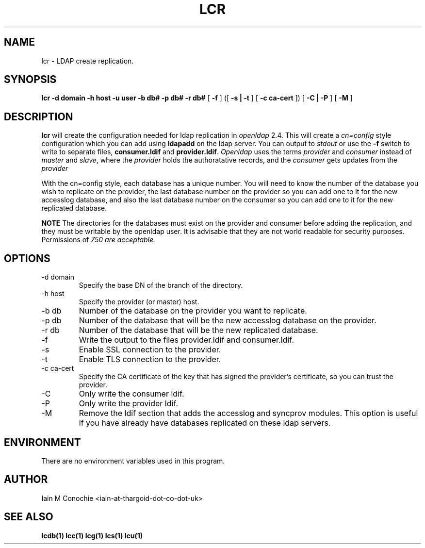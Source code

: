 .TH LCR 1 "Version 0.1: April 13 2014" "Collection of ldap utilities" "ldap collection"
.SH NAME
lcr \- LDAP create replication.
.SH SYNOPSIS
.B lcr
.B -d domain
.B -h host
.B -u user
.B -b db#
.B -p db#
.B -r db#
[
.B -f
] ([
.B -s | -t
] [
.B -c ca-cert
]) [
.B -C | -P
] [
.B -M
]
.SH DESCRIPTION
\fBlcr\fP will create the configuration needed for ldap replication in
\fIopenldap\fP 2.4. This will create a \fIcn=config\fP style configuration
which you can add using \fBldapadd\fP on the ldap server. You can output
to \fIstdout\fP or use the \fB-f\fP switch to write to separate files,
\fBconsumer.ldif\fP and \fBprovider.ldif\fP. \fIOpenldap\fP uses the terms
\fIprovider\fP and \fIconsumer\fP instead of \fImaster\fP and \fIslave\fP,
where the \fIprovider\fP holds the authoratative records, and the
\fIconsumer\fP gets updates from the \fIprovider\fP

With the cn=config style, each database has a unique number. You will need
to know the number of the database you wish to replicate on the provider,
the last database number on the provider so you can add one to it for the
new accesslog database, and also the last database number on the consumer
so you can add one to it for the new replicated database.

\fBNOTE\fP The directories for the databases must exist on the provider and
consumer before adding the replication, and they must be writable by the
openldap user. It is advisable that they are not world readable for security
purposes. Permissions of \fI750\fI are acceptable.
.SH OPTIONS
.IP "-d domain"
Specify the base DN of the branch of the directory.
.IP "-h host"
Specify the provider (or master) host.
.IP "-b db"
Number of the database on the provider you want to replicate.
.IP "-p db"
Number of the database that will be the new accesslog database on the provider.
.IP "-r db"
Number of the database that will be the new replicated database.
.IP -f
Write the output to the files provider.ldif and consumer.ldif.
.IP -s
Enable SSL connection to the provider.
.IP -t
Enable TLS connection to the provider.
.IP "-c ca-cert"
Specify the CA certificate of the key that has signed the provider's
certificate, so you can trust the provider.
.IP -C
Only write the consumer ldif.
.IP -P
Only write the provider ldif.
.IP -M
Remove the ldif section that adds the accesslog and syncprov modules. This
option is useful if you have already have databases replicated on these ldap
servers.
.SH ENVIRONMENT
There are no environment variables used in this program.
.SH AUTHOR
Iain M Conochie <iain-at-thargoid-dot-co-dot-uk>
.SH "SEE ALSO"
.BR lcdb(1)
.BR lcc(1)
.BR lcg(1)
.BR lcs(1)
.BR lcu(1)
